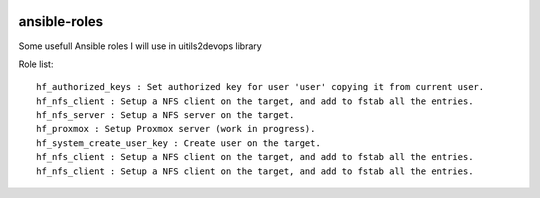 
.. image:: https://api.travis-ci.org/alainivars/ansible-roles.svg?branch=master
    :target: http://travis-ci.org/alainivars/ansible-role
    :alt: Build status

ansible-roles
=============
Some usefull Ansible roles I will use in uitils2devops library

Role list::

    hf_authorized_keys : Set authorized key for user 'user' copying it from current user.
    hf_nfs_client : Setup a NFS client on the target, and add to fstab all the entries.
    hf_nfs_server : Setup a NFS server on the target.
    hf_proxmox : Setup Proxmox server (work in progress).
    hf_system_create_user_key : Create user on the target.
    hf_nfs_client : Setup a NFS client on the target, and add to fstab all the entries.
    hf_nfs_client : Setup a NFS client on the target, and add to fstab all the entries.

